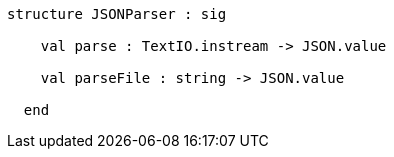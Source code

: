 [source,sml]
------------
structure JSONParser : sig

    val parse : TextIO.instream -> JSON.value

    val parseFile : string -> JSON.value

  end
------------
